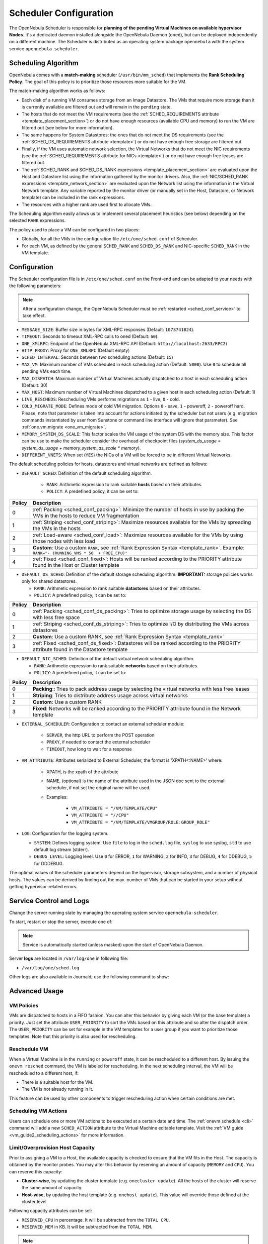 .. _schg:
.. _sched_conf:

=======================
Scheduler Configuration
=======================

The OpenNebula Scheduler is responsible for **planning of the pending Virtual Machines on available hypervisor Nodes**. It's a dedicated daemon installed alongside the OpenNebula Daemon (``oned``), but can be deployed independently on a different machine. The Scheduler is distributed as an operating system package ``opennebula`` with the system service ``opennebula-scheduler``.

.. _schg_the_match_making_scheduler:

Scheduling Algorithm
====================

OpenNebula comes with a **match-making** scheduler (``/usr/bin/mm_sched``) that implements the **Rank Scheduling Policy**. The goal of this policy is to prioritize those resources more suitable for the VM.

The match-making algorithm works as follows:

* Each disk of a running VM consumes storage from an Image Datastore. The VMs that require more storage than it is currently available are filtered out and will remain in the ``pending`` state.
* The hosts that do not meet the VM requirements (see the :ref:`SCHED_REQUIREMENTS attribute <template_placement_section>`) or do not have enough resources (available CPU and memory) to run the VM are filtered out (see below for more information).
* The same happens for System Datastores: the ones that do not meet the DS requirements (see the :ref:`SCHED_DS_REQUIREMENTS attribute <template>`) or do not have enough free storage are filtered out.
* Finally, if the VM uses automatic network selection, the Virtual Networks that do not meet the NIC requirements (see the :ref:`SCHED_REQUIREMENTS attribute for NICs <template>`) or do not have enough free leases are filtered out.
* The :ref:`SCHED_RANK and SCHED_DS_RANK expressions <template_placement_section>` are evaluated upon the Host and Datastore list using the information gathered by the monitor drivers. Also, the :ref:`NIC/SCHED_RANK expressions <template_network_section>` are evaluated upon the Network list using the information in the Virtual Network template. Any variable reported by the monitor driver (or manually set in the Host, Datastore, or Network template) can be included in the rank expressions.
* The resources with a higher rank are used first to allocate VMs.

The Scheduling algorithm easily allows us to implement several placement heuristics (see below) depending on the selected ``RANK`` expressions.

The policy used to place a VM can be configured in two places:

* Globally, for all the VMs in the configuration file ``/etc/one/sched.conf`` of Scheduler.
* For each VM, as defined by the general ``SCHED_RANK`` and ``SCHED_DS_RANK`` and NIC-specific ``SCHED_RANK`` in the VM template.

.. _schg_configuration:

Configuration
=============

The Scheduler configuration file is in ``/etc/one/sched.conf`` on the Front-end and can be adapted to your needs with the following parameters:

.. note::

    After a configuration change, the OpenNebula Scheduler must be :ref:`restarted <sched_conf_service>` to take effect.

* ``MESSAGE_SIZE``: Buffer size in bytes for XML-RPC responses (Default: ``1073741824``).
* ``TIMEOUT``: Seconds to timeout XML-RPC calls to oned (Default: ``60``).
* ``ONE_XMLRPC``: Endpoint of the OpenNebula XML-RPC API (Default: ``http://localhost:2633/RPC2``)
* ``HTTP_PROXY``: Proxy for ``ONE_XMLRPC`` (Default empty)
* ``SCHED_INTERVAL``: Seconds between two scheduling actions (Default: ``15``)
* ``MAX_VM``: Maximum number of VMs scheduled in each scheduling action (Default: ``5000``). Use ``0`` to schedule all pending VMs each time.
* ``MAX_DISPATCH``: Maximum number of Virtual Machines actually dispatched to a host in each scheduling action (Default: 30)
* ``MAX_HOST``: Maximum number of Virtual Machines dispatched to a given host in each scheduling action (Default: 1)
* ``LIVE_RESCHEDS``: Rescheduling VMs performs migrations as ``1`` - live, ``0`` - cold.
* ``COLD_MIGRATE_MODE``: Defines mode of cold VM migration. Options ``0`` - save, ``1`` - poweroff, ``2`` - poweroff hard. Please, note that parameter is taken into account for actions initiated by the scheduler but not users (e.g. migration commands instantiated by user from Sunstone or command line interface will ignore that parameter). See :ref:`one.vm.migrate <one_vm_migrate>`.
* ``MEMORY_SYSTEM_DS_SCALE``: This factor scales the VM usage of the system DS with the memory size. This factor can be use to make the scheduler consider the overhead of checkpoint files (*system_ds_usage = system_ds_usage + memory_system_ds_scale * memory*).
* ``DIFFERENT_VNETS``: When set (``YES``) the NICs of a VM will be forced to be in different Virtual Networks.

The default scheduling policies for hosts, datastores and virtual networks are defined as follows:

* ``DEFAULT_SCHED``: Definition of the default scheduling algorithm.

   * ``RANK``: Arithmetic expression to rank suitable **hosts** based on their attributes.
   * ``POLICY``: A predefined policy, it can be set to:

+--------+--------------------------------------------------------------------------------------------------------------------------------------------+
| Policy |                                                 Description                                                                                |
+========+============================================================================================================================================+
|      0 | :ref:`Packing <sched_conf_packing>`: Minimize the number of hosts in use by packing the VMs in the hosts to reduce VM fragmentation        |
+--------+--------------------------------------------------------------------------------------------------------------------------------------------+
|      1 | :ref:`Striping <sched_conf_striping>`: Maximize resources available for the VMs by spreading the VMs in the hosts                          |
+--------+--------------------------------------------------------------------------------------------------------------------------------------------+
|      2 | :ref:`Load-aware <sched_conf_load>`: Maximize resources available for the VMs by using those nodes with less load                          |
+--------+--------------------------------------------------------------------------------------------------------------------------------------------+
|      3 | **Custom**: Use a custom ``RANK``, see :ref:`Rank Expression Syntax <template_rank>`. Example: ``RANK="- (RUNNING_VMS * 50  + FREE_CPU)"`` |
+--------+--------------------------------------------------------------------------------------------------------------------------------------------+
|      4 | :ref:`Fixed <sched_conf_fixed>`: Hosts will be ranked according to the PRIORITY attribute found in the Host or Cluster template            |
+--------+--------------------------------------------------------------------------------------------------------------------------------------------+

* ``DEFAULT_DS_SCHED``: Definition of the default storage scheduling algorithm. **IMPORTANT:** storage policies works only for shared datastores.

  * ``RANK``: Arithmetic expression to rank suitable **datastores** based on their attributes.
  * ``POLICY``: A predefined policy, it can be set to:

+--------+--------------------------------------------------------------------------------------------------------------------------------------------+
| Policy |                                               Description                                                                                  |
+========+============================================================================================================================================+
|      0 | :ref:`Packing <sched_conf_ds_packing>`: Tries to optimize storage usage by selecting the DS with less free space                           |
+--------+--------------------------------------------------------------------------------------------------------------------------------------------+
|      1 | :ref:`Striping <sched_conf_ds_striping>`: Tries to optimize I/O by distributing the VMs across datastores                                  |
+--------+--------------------------------------------------------------------------------------------------------------------------------------------+
|      2 | **Custom**: Use a custom RANK, see :ref:`Rank Expression Syntax <template_rank>`                                                           |
+--------+--------------------------------------------------------------------------------------------------------------------------------------------+
|      3 | :ref:`Fixed <sched_conf_ds_fixed>`: Datastores will be ranked according to the PRIORITY attribute found in the Datastore template          |
+--------+--------------------------------------------------------------------------------------------------------------------------------------------+

* ``DEFAULT_NIC_SCHED``: Definition of the default virtual network scheduling algorithm.

  * ``RANK``: Arithmetic expression to rank suitable **networks** based on their attributes.
  * ``POLICY``: A predefined policy, it can be set to:

+--------+----------------------------------------------------------------------------------------------------------+
| Policy |                                               Description                                                |
+========+==========================================================================================================+
|      0 | **Packing**:: Tries to pack address usage by selecting the virtual networks with less free leases        |
+--------+----------------------------------------------------------------------------------------------------------+
|      1 | **Striping**: Tries to distribute address usage across virtual networks                                  |
+--------+----------------------------------------------------------------------------------------------------------+
|      2 | **Custom**: Use a custom RANK                                                                            |
+--------+----------------------------------------------------------------------------------------------------------+
|      3 | **Fixed**: Networks will be ranked according to the PRIORITY attribute found in the Network template     |
+--------+----------------------------------------------------------------------------------------------------------+

* ``EXTERNAL_SCHEDULER``: Configuration to contact an external scheduler module:

   * ``SERVER``, the http URL to perform the POST operation
   * ``PROXY``, if needed to contact the external scheduler
   * ``TIMEOUT``, how long to wait for a response

* ``VM_ATTRIBUTE``: Attributes serialized to External Scheduler, the format is 'XPATH<:NAME>' where:

    * XPATH, is the xpath of the attribute
    * NAME, (optional) is the name of the attribute used in the JSON doc sent to the external scheduler, if not set the original name will be used.
    * Examples:

        - ``VM_ATTRIBUTE = "/VM/TEMPLATE/CPU"``
        - ``VM_ATTRIBUTE = "//CPU"``
        - ``VM_ATTRIBUTE = "/VM/TEMPLATE/VMGROUP/ROLE:GROUP_ROLE"``

* ``LOG``: Configuration for the logging system.

  * ``SYSTEM``: Defines logging system. Use ``file`` to log in the ``sched.log`` file, ``syslog`` to use syslog, ``std`` to use default log stream (stderr).
  * ``DEBUG_LEVEL``: Logging level. Use ``0`` for ERROR, ``1`` for WARNING, ``2`` for INFO, ``3`` for DEBUG, ``4`` for DDEBUG, ``5`` for DDDEBUG.

The optimal values of the scheduler parameters depend on the hypervisor, storage subsystem, and a number of physical hosts. The values can be derived by finding out the max. number of VMs that can be started in your setup without getting hypervisor-related errors.

.. _sched_conf_service:

Service Control and Logs
========================

Change the server running state by managing the operating system service ``opennebula-scheduler``.

To start, restart or stop the server, execute one of:

.. prompt:: bash # auto

    # systemctl start   opennebula-scheduler
    # systemctl restart opennebula-scheduler
    # systemctl stop    opennebula-scheduler

.. note::

   Service is automatically started (unless masked) upon the start of OpenNebula Daemon.

Server **logs** are located in ``/var/log/one`` in following file:

- ``/var/log/one/sched.log``

Other logs are also available in Journald; use the following command to show:

.. prompt:: bash # auto

    # journalctl -u opennebula-scheduler.service

Advanced Usage
==============

VM Policies
-----------
VMs are dispatched to hosts in a FIFO fashion. You can alter this behavior by giving each VM (or the base template) a priority. Just set the attribute ``USER_PRIORITY`` to sort the VMs based on this attribute and so alter the dispatch order. The ``USER_PRIORITY`` can be set for example in the VM templates for a user group if you want to prioritize those templates. Note that this priority is also used for rescheduling.

.. _schg_re-scheduling_virtual_machines:

Reschedule VM
-------------

When a Virtual Machine is in the ``running`` or ``poweroff`` state, it can be rescheduled to a different host. By issuing the ``onevm resched`` command, the VM is labeled for rescheduling. In the next scheduling interval, the VM will be rescheduled to a different host, if:

* There is a suitable host for the VM.
* The VM is not already running in it.

This feature can be used by other components to trigger rescheduling action when certain conditions are met.

Scheduling VM Actions
---------------------

Users can schedule one or more VM actions to be executed at a certain date and time. The :ref:`onevm schedule <cli>` command will add a new ``SCHED_ACTION`` attribute to the Virtual Machine editable template. Visit the :ref:`VM guide <vm_guide2_scheduling_actions>` for more information.

.. _schg_limit:

Limit/Overprovision Host Capacity
---------------------------------

Prior to assigning a VM to a Host, the available capacity is checked to ensure that the VM fits in the Host. The capacity is obtained by the monitor probes. You may alter this behavior by reserving an amount of capacity (``MEMORY`` and ``CPU``). You can reserve this capacity:

* **Cluster-wise**, by updating the cluster template (e.g. ``onecluster update``). All the hosts of the cluster will reserve the same amount of capacity.
* **Host-wise**, by updating the host template (e.g. ``onehost update``). This value will override those defined at the cluster level.

Following capacity attributes can be set:

* ``RESERVED_CPU`` in percentage. It will be subtracted from the ``TOTAL CPU``.
* ``RESERVED_MEM`` in KB. It will be subtracted from the ``TOTAL MEM``.

.. note::

    These values can be **negative to virtually increase the overall capacity** (to overcommit/overprovision CPU or memory).

Pre-defined Placement Policies
------------------------------

The following list describes the predefined policies for ``DEFAULT_SCHED`` configuration parameter:

.. _sched_conf_packing:

Packing Policy
~~~~~~~~~~~~~~

* **Target**: Minimize the number of cluster nodes in use
* **Heuristic**: Pack the VMs in the cluster nodes to reduce VM fragmentation
* **Implementation**: Use those nodes with more VMs running first

.. code::

    RANK = RUNNING_VMS

.. _sched_conf_striping:

Striping Policy
~~~~~~~~~~~~~~~

* **Target**: Maximize the resources available to VMs in a node
* **Heuristic**: Spread the VMs in the cluster nodes
* **Implementation**: Use those nodes with less VMs running first

.. code::

    RANK = "- RUNNING_VMS"

.. _sched_conf_load:

Load-aware Policy
~~~~~~~~~~~~~~~~~

* **Target**: Maximize the resources available to VMs in a node
* **Heuristic**: Use those nodes with less load
* **Implementation**: Use those nodes with more FREE_CPU first

.. code::

    RANK = FREE_CPU

.. _sched_conf_fixed:

Fixed Policy
~~~~~~~~~~~~

* **Target**: Sort the hosts manually
* **Heuristic**: Use the PRIORITY attribute
* **Implementation**: Use those nodes with more PRIORITY first

.. code::

    RANK = PRIORITY

Pre-defined Storage Policies
----------------------------

The following list describes the predefined storage policies for ``DEFAULT_DS_SCHED`` configuration parameter:

.. _sched_conf_ds_packing:

Packing Policy
~~~~~~~~~~~~~~

Tries to optimize storage usage by selecting the DS with less free space

* **Target**: Minimize the number of system datastores in use
* **Heuristic**: Pack the VMs in the system datastores to reduce VM fragmentation
* **Implementation**: Use those datastores with less free space first

.. code::

    RANK = "- FREE_MB"

.. _sched_conf_ds_striping:

Striping Policy
~~~~~~~~~~~~~~~

* **Target**: Maximize the I/O available to VMs
* **Heuristic**: Spread the VMs in the system datastores
* **Implementation**: Use those datastores with more free space first

.. code::

    RANK = "FREE_MB"

.. _sched_conf_ds_fixed:

Fixed Policy
~~~~~~~~~~~~

* **Target**: Sort the datastores manually
* **Heuristic**: Use the PRIORITY attribute
* **Implementation**: Use those datastores with more PRIORITY first

.. code::

    RANK = PRIORITY
